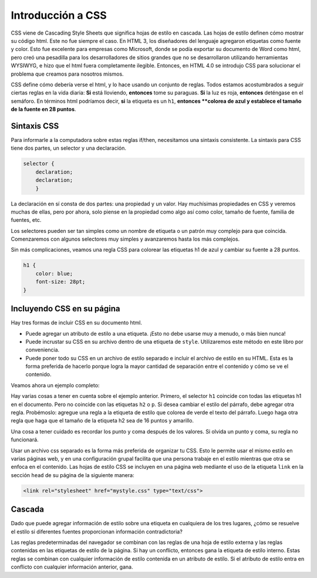 Introducción a CSS
===================

CSS viene de Cascading Style Sheets que significa hojas de estilo en cascada. Las hojas de estilo definen cómo mostrar su código html. Este no fue siempre el caso. En HTML 3, los diseñadores del lenguaje agregaron etiquetas como fuente y color. Esto fue excelente para empresas como Microsoft, donde se podía exportar su documento de Word como html, pero creó una pesadilla para los desarrolladores de sitios grandes que no se desarrollaron utilizando herramientas WYSIWYG, e hizo que el html fuera completamente ilegible. Entonces, en HTML 4.0 se introdujo CSS para solucionar el problema que creamos para nosotros mismos.

CSS define cómo debería verse el html, y lo hace usando un conjunto de reglas. Todos estamos acostumbrados a seguir ciertas reglas en la vida diaria: **Si** está lloviendo, **entonces** tome su paraguas. **Si** la luz es roja, **entonces** deténgase en el semáforo. En términos html podríamos decir, **si** la etiqueta es un ``h1``, **entonces **colorea de azul y establece el tamaño de la fuente en 28 puntos**.

Sintaxis CSS
-------------

Para informarle a la computadora sobre estas reglas if/then, necesitamos una sintaxis consistente. La sintaxis para CSS tiene dos partes, un selector y una declaración.

.. code-block:: css

   selector {
       declaration;
       declaration;
       }

La declaración en sí consta de dos partes: una propiedad y un valor. Hay muchísimas propiedades en CSS y veremos muchas de ellas, pero por ahora, solo piense en la propiedad como algo así como color, tamaño de fuente, familia de fuentes, etc.

Los selectores pueden ser tan simples como un nombre de etiqueta o un patrón muy complejo para que coincida. Comenzaremos con algunos selectores muy simples y avanzaremos hasta los más complejos.

Sin más complicaciones, veamos una regla CSS para colorear las etiquetas h1 de azul y cambiar su fuente a 28 puntos.

.. code-block:: css

   h1 {
       color: blue;
       font-size: 28pt;
   }


Incluyendo CSS en su página
-----------------------------

Hay tres formas de incluir CSS en su documento html.

* Puede agregar un atributo de estilo a una etiqueta. ¡Esto no debe usarse muy a menudo, o más bien nunca!
* Puede incrustar su CSS en su archivo dentro de una etiqueta de ``style``. Utilizaremos este método en este libro por conveniencia.
* Puede poner todo su CSS en un archivo de estilo separado e incluir el archivo de estilo en su HTML. Esta es la forma preferida de hacerlo porque logra la mayor cantidad de separación entre el contenido y cómo se ve el contenido.

Veamos ahora un ejemplo completo:

.. activecode:: css_rule_1
   :language: html

   <html>
      <head>
         <style>
         h1 {
            color: blue;
            font-size: 28pt;
         }
         </style>
      </head>
      <body>
         <h1>Hello World!!</h1>
         <p>The paragraph text should be unchanged</p>
         <h2>I am not blue!</h2>
         <h1>Hello Again</h1>
      </body>
   </html>


Hay varias cosas a tener en cuenta sobre el ejemplo anterior. Primero, el selector ``h1`` coincide con todas las etiquetas h1 en el documento. Pero no coincide con las etiquetas ``h2`` o ``p``. Si desea cambiar el estilo del párrafo, debe agregar otra regla. Probémoslo: agregue una regla a la etiqueta de estilo que colorea de verde el texto del párrafo. Luego haga otra regla que haga que el tamaño de la etiqueta h2 sea de 16 puntos y amarillo.

Una cosa a tener cuidado es recordar los punto y coma después de los valores. Si olvida un punto y coma, su regla no funcionará.


Usar un archivo css separado es la forma más preferida de organizar tu CSS. Esto le permite usar el mismo estilo en varias páginas web, y en una configuración grupal facilita que una persona trabaje en el estilo mientras que otra se enfoca en el contenido. Las hojas de estilo CSS se incluyen en una página web mediante el uso de la etiqueta ``link`` en la sección ``head`` de su página de la siguiente manera:

.. code-block:: html

   <link rel="stylesheet" href="mystyle.css" type="text/css">

Cascada
---------

Dado que puede agregar información de estilo sobre una etiqueta en cualquiera de los tres lugares, ¿cómo se resuelve el estilo si diferentes fuentes proporcionan información contradictoria?

Las reglas predeterminadas del navegador se combinan con las reglas de una hoja de estilo externa y las reglas contenidas en las etiquetas de estilo de la página. Si hay un conflicto, entonces gana la etiqueta de estilo interno. Estas reglas se combinan con cualquier información de estilo contenida en un atributo de estilo. Si el atributo de estilo entra en conflicto con cualquier información anterior, gana.
